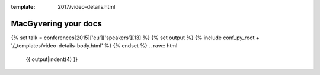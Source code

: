 :template: 2017/video-details.html

MacGyvering your docs
=====================

{% set talk = conferences[2015]['eu']['speakers'][13] %}
{% set output %}
{% include conf_py_root + '/_templates/video-details-body.html' %}
{% endset %}
.. raw:: html

    {{ output|indent(4) }}
